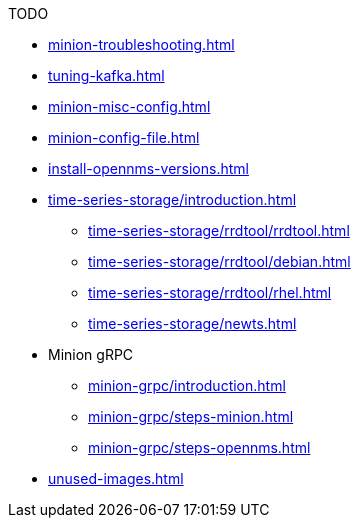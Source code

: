 .TODO
* xref:minion-troubleshooting.adoc[]
* xref:tuning-kafka.adoc[]
* xref:minion-misc-config.adoc[]
* xref:minion-config-file.adoc[]
* xref:install-opennms-versions.adoc[]
* xref:time-series-storage/introduction.adoc[]
** xref:time-series-storage/rrdtool/rrdtool.adoc[]
** xref:time-series-storage/rrdtool/debian.adoc[]
** xref:time-series-storage/rrdtool/rhel.adoc[]
** xref:time-series-storage/newts.adoc[]
* Minion gRPC
** xref:minion-grpc/introduction.adoc[]
** xref:minion-grpc/steps-minion.adoc[]
** xref:minion-grpc/steps-opennms.adoc[]
* xref:unused-images.adoc[]
